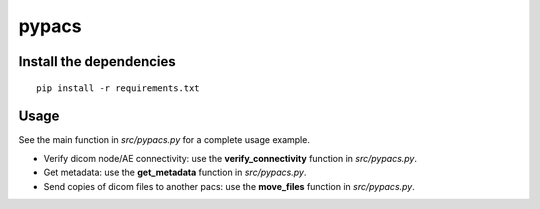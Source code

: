 pypacs
======

Install the dependencies
------------------------
::

    pip install -r requirements.txt

Usage
-----
See the main function in *src/pypacs.py* for a complete usage example.

* Verify dicom node/AE connectivity: use the **verify_connectivity** function in *src/pypacs.py*.
* Get metadata: use the **get_metadata** function in *src/pypacs.py*.
* Send copies of dicom files to another pacs: use the **move_files** function in *src/pypacs.py*.

